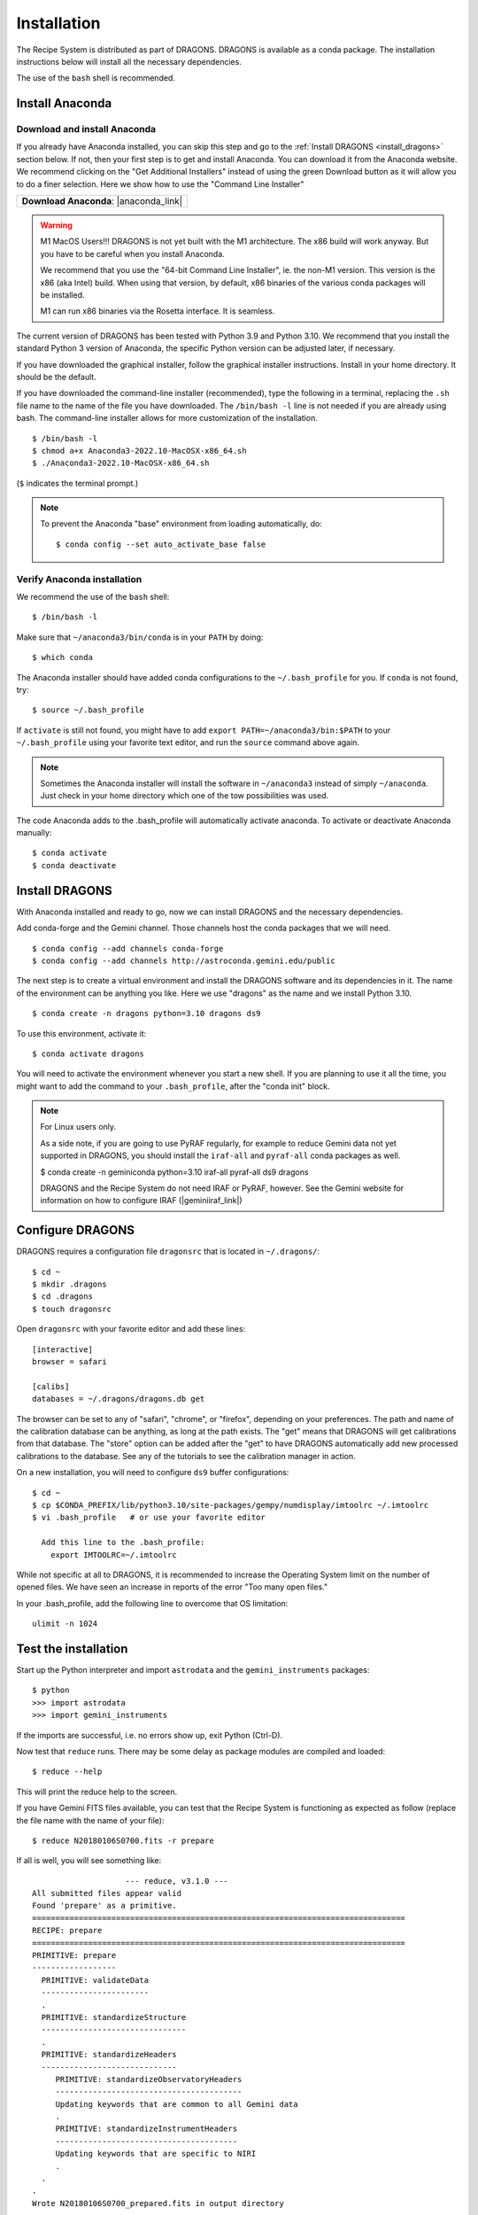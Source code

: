 .. install.rst

.. |anaconda_link| raw:: html

    <a href="https://www.anaconda.com/distribution/#download-section" target="_blank">https://www.anaconda.com/distribution/#download-section</a>

.. |geminiiraf_link| raw:: html

   <a href="https://www.gemini.edu/observing/phase-iii/reducing-data/gemini-iraf-data-reduction-software" target="_blank">https://www.gemini.edu/observing/phase-iii/reducing-data/gemini-iraf-data-reduction-software</a>

.. _install:

************
Installation
************

The Recipe System is distributed as part of DRAGONS.  DRAGONS is available
as a conda package.  The installation instructions below will install all
the necessary dependencies.

The use of the ``bash`` shell is recommended.

Install Anaconda
================

Download and install Anaconda
-----------------------------
If you already have Anaconda installed, you can skip this step and go to
the :ref:`Install DRAGONS <install_dragons>` section below.  If not, then your
first step is to get and install Anaconda.  You can download it from the
Anaconda website.  We recommend clicking on the "Get Additional Installers"
instead of using the green Download button as it will allow you to do a finer
selection.  Here we show how to use the "Command Line Installer"

+-----------------------------------------+
|  **Download Anaconda**: |anaconda_link| |
+-----------------------------------------+

.. warning::  M1 MacOS Users!!!  DRAGONS is not yet built with the M1
      architecture. The x86 build will work anyway.  But you have to be careful
      when you install Anaconda.

      We recommend that you use the "64-bit Command Line Installer", ie. the
      non-M1 version.  This version is the x86 (aka Intel) build. When using
      that version, by default, x86 binaries of the various conda packages will
      be installed.

      M1 can run x86 binaries via the Rosetta interface.  It is seamless.

The current version of DRAGONS has been tested with Python 3.9 and Python 3.10.
We recommend that you install the standard Python 3 version of Anaconda, the
specific Python version can be adjusted later, if necessary.

If you have downloaded the graphical installer, follow the graphical installer
instructions.  Install in your home directory.  It should be the default.

If you have downloaded the command-line installer (recommended), type the
following in a terminal, replacing the ``.sh`` file name to the name of the
file you have downloaded.  The ``/bin/bash -l`` line is not needed if you are
already using bash.  The command-line installer allows for more customization
of the installation.

::

    $ /bin/bash -l
    $ chmod a+x Anaconda3-2022.10-MacOSX-x86_64.sh
    $ ./Anaconda3-2022.10-MacOSX-x86_64.sh

(``$`` indicates the terminal prompt.)

.. note::  To prevent the Anaconda "base" environment from loading
   automatically, do::

   $ conda config --set auto_activate_base false


Verify Anaconda installation
----------------------------
We recommend the use of the ``bash`` shell::

    $ /bin/bash -l

Make sure that ``~/anaconda3/bin/conda`` is in your ``PATH`` by doing::

    $ which conda

The Anaconda installer should have added conda configurations to the
``~/.bash_profile`` for you.  If ``conda`` is not found, try::

    $ source ~/.bash_profile

If ``activate`` is still not found, you might have to add
``export PATH=~/anaconda3/bin:$PATH`` to your ``~/.bash_profile`` using your
favorite text editor, and run the ``source`` command above again.

.. note:: Sometimes the Anaconda installer will install the software in
    ``~/anaconda3`` instead of simply ``~/anaconda``.  Just
    check in your home directory which one of the tow possibilities was used.

The code Anaconda adds to the .bash_profile will automatically activate
anaconda.  To activate or deactivate Anaconda manually::

    $ conda activate
    $ conda deactivate


.. _install_dragons:

Install DRAGONS
===============
With Anaconda installed and ready to go, now we can install DRAGONS and
the necessary dependencies.

Add conda-forge and the Gemini channel.  Those channels host the conda packages
that we will need.

::

    $ conda config --add channels conda-forge
    $ conda config --add channels http://astroconda.gemini.edu/public

The next step is to create a virtual environment and install the DRAGONS
software and its dependencies in it.  The name of the environment can be
anything you like.  Here we use "dragons" as the name and we install
Python 3.10.

::

    $ conda create -n dragons python=3.10 dragons ds9

To use this environment, activate it::

    $ conda activate dragons

You will need to activate the environment whenever you start a new shell.
If you are planning to use it all the time, you might want to add the
command to your ``.bash_profile``, after the "conda init" block.

.. note::
    For Linux users only.

    As a side note, if you are going to use PyRAF regularly, for example to
    reduce Gemini data not yet supported in DRAGONS, you should install the
    ``iraf-all`` and ``pyraf-all`` conda packages as well.

    $ conda create -n geminiconda python=3.10 iraf-all pyraf-all ds9 dragons

    DRAGONS and the Recipe System do not need IRAF or PyRAF, however. See the
    Gemini website for information on how to configure IRAF (|geminiiraf_link|)

.. _configure:

Configure DRAGONS
=================
DRAGONS requires a configuration file ``dragonsrc`` that is located in
``~/.dragons/``::

    $ cd ~
    $ mkdir .dragons
    $ cd .dragons
    $ touch dragonsrc

Open ``dragonsrc`` with your favorite editor and add these lines::

    [interactive]
    browser = safari

    [calibs]
    databases = ~/.dragons/dragons.db get

The browser can be set to any of "safari", "chrome", or "firefox", depending
on your preferences.  The path and name of the calibration database can be
anything, as long at the path exists.  The "get" means that DRAGONS will get
calibrations from that database.  The "store" option can be added after the
"get" to have DRAGONS automatically add new processed calibrations to the
database.  See any of the tutorials to see the calibration manager in action.

On a new installation, you will need to configure ``ds9`` buffer
configurations::

    $ cd ~
    $ cp $CONDA_PREFIX/lib/python3.10/site-packages/gempy/numdisplay/imtoolrc ~/.imtoolrc
    $ vi .bash_profile   # or use your favorite editor

      Add this line to the .bash_profile:
        export IMTOOLRC=~/.imtoolrc

While not specific at all to DRAGONS, it is recommended to increase the
Operating System limit on the number of opened files.  We have seen an increase
in reports of the error "Too many open files."

In your .bash_profile, add the following line to overcome that OS limitation::

    ulimit -n 1024



.. _test:

Test the installation
=====================

Start up the Python interpreter and import ``astrodata`` and the
``gemini_instruments`` packages::

    $ python
    >>> import astrodata
    >>> import gemini_instruments

If the imports are successful, i.e. no errors show up, exit Python (Ctrl-D).

Now test that ``reduce`` runs. There may be some delay as package modules
are compiled and loaded::

    $ reduce --help

This will print the reduce help to the screen.

If you have Gemini FITS files available, you can test that the Recipe System
is functioning as expected as follow (replace the file name with the name
of your file)::

    $ reduce N20180106S0700.fits -r prepare

If all is well, you will see something like::

			--- reduce, v3.1.0 ---
    All submitted files appear valid
    Found 'prepare' as a primitive.
    ================================================================================
    RECIPE: prepare
    ================================================================================
    PRIMITIVE: prepare
    ------------------
      PRIMITIVE: validateData
      -----------------------
      .
      PRIMITIVE: standardizeStructure
      -------------------------------
      .
      PRIMITIVE: standardizeHeaders
      -----------------------------
         PRIMITIVE: standardizeObservatoryHeaders
         ----------------------------------------
         Updating keywords that are common to all Gemini data
         .
         PRIMITIVE: standardizeInstrumentHeaders
         ---------------------------------------
         Updating keywords that are specific to NIRI
         .
      .
    .
    Wrote N20180106S0700_prepared.fits in output directory

    reduce completed successfully.
